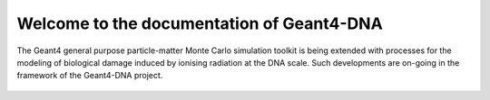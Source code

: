 Welcome to the documentation of Geant4-DNA
===================================

The Geant4 general purpose particle-matter Monte Carlo simulation toolkit is being extended with processes for the modeling of biological damage induced by ionising radiation at the DNA scale. Such developments are on-going in the framework of the Geant4-DNA project. 


    .. toctree::
        :maxdepth: 2
        :caption: Getting Started

        getting-started/Introduction
        getting-started/HowToInstall
        getting-started/ParameterFile
        getting-started/Members
        getting-started/Citations
        getting-started/License
    
    
   
    .. toctree::
        :maxdepth: 1
        :caption: Geometries

        Geometries/Intro
        Geometries/Cells
        Geometries/DNAmodels
        Geometries/Nucleus
        Geometries/Other
